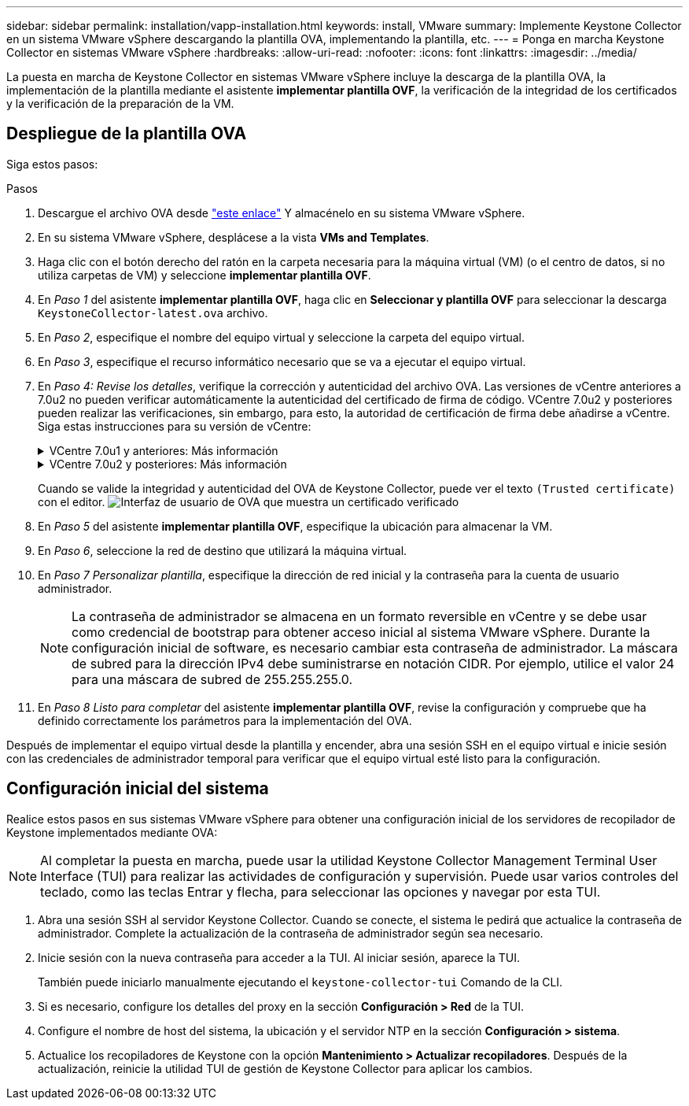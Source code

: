 ---
sidebar: sidebar 
permalink: installation/vapp-installation.html 
keywords: install, VMware 
summary: Implemente Keystone Collector en un sistema VMware vSphere descargando la plantilla OVA, implementando la plantilla, etc. 
---
= Ponga en marcha Keystone Collector en sistemas VMware vSphere
:hardbreaks:
:allow-uri-read: 
:nofooter: 
:icons: font
:linkattrs: 
:imagesdir: ../media/


[role="lead"]
La puesta en marcha de Keystone Collector en sistemas VMware vSphere incluye la descarga de la plantilla OVA, la implementación de la plantilla mediante el asistente *implementar plantilla OVF*, la verificación de la integridad de los certificados y la verificación de la preparación de la VM.



== Despliegue de la plantilla OVA

Siga estos pasos:

.Pasos
. Descargue el archivo OVA desde https://keystone.netapp.com/downloads/KeystoneCollector-latest.ova["este enlace"^] Y almacénelo en su sistema VMware vSphere.
. En su sistema VMware vSphere, desplácese a la vista *VMs and Templates*.
. Haga clic con el botón derecho del ratón en la carpeta necesaria para la máquina virtual (VM) (o el centro de datos, si no utiliza carpetas de VM) y seleccione *implementar plantilla OVF*.
. En _Paso 1_ del asistente *implementar plantilla OVF*, haga clic en *Seleccionar y plantilla OVF* para seleccionar la descarga `KeystoneCollector-latest.ova` archivo.
. En _Paso 2_, especifique el nombre del equipo virtual y seleccione la carpeta del equipo virtual.
. En _Paso 3_, especifique el recurso informático necesario que se va a ejecutar el equipo virtual.
. En _Paso 4: Revise los detalles_, verifique la corrección y autenticidad del archivo OVA.
Las versiones de vCentre anteriores a 7.0u2 no pueden verificar automáticamente la autenticidad del certificado de firma de código. VCentre 7.0u2 y posteriores pueden realizar las verificaciones, sin embargo, para esto, la autoridad de certificación de firma debe añadirse a vCentre. Siga estas instrucciones para su versión de vCentre:
+
.VCentre 7.0u1 y anteriores: Más información
[%collapsible]
====
VCentre valida la integridad del contenido del archivo OVA y que se proporciona un resumen de firma de código válido para los archivos contenidos en el archivo OVA. Sin embargo, no valida la autenticidad del certificado de firma de código. Para verificar la integridad, debe descargar el certificado de resumen de firma completo y verificarlo con el certificado público publicado por Keystone.

.. Haga clic en el enlace *Publisher* para descargar el certificado de resumen de firma completo.
.. Descargue el certificado público _Keystone Billing_ en https://keystone.netapp.com/downloads/OVA-SSL-NetApp-Keystone-20221101.pem["este enlace"^].
.. Compruebe la autenticidad del certificado de firma OVA en el certificado público mediante OpenSSL:
`openssl verify -CAfile OVA-SSL-NetApp-Keystone-20221101.pem keystone-collector.cert`


====
+
.VCentre 7.0u2 y posteriores: Más información
[%collapsible]
====
7.0u2 y las versiones posteriores de vCenter pueden validar la integridad del contenido del archivo OVA y la autenticidad del certificado de firma de código cuando se proporciona un resumen de firma de código válido. El almacén de confianza raíz de vCenter solo contiene certificados de VMware. NetApp utiliza Entrust como autoridad certificadora, y dichos certificados deben agregarse al almacén de confianza de vCenter.

.. Descargue el certificado CA de firma de código de Entrust https://web.entrust.com/subca-certificates/OVCS2-CSBR1-crosscert.cer["aquí"^].
.. Siga los pasos de la `Resolution` Sección de este artículo de la base de conocimientos (KB): https://kb.vmware.com/s/article/84240[].


====
+
Cuando se valide la integridad y autenticidad del OVA de Keystone Collector, puede ver el texto `(Trusted certificate)` con el editor.
image:ova-deploy.png["Interfaz de usuario de OVA que muestra un certificado verificado"]

. En _Paso 5_ del asistente *implementar plantilla OVF*, especifique la ubicación para almacenar la VM.
. En _Paso 6_, seleccione la red de destino que utilizará la máquina virtual.
. En _Paso 7 Personalizar plantilla_, especifique la dirección de red inicial y la contraseña para la cuenta de usuario administrador.
+

NOTE: La contraseña de administrador se almacena en un formato reversible en vCentre y se debe usar como credencial de bootstrap para obtener acceso inicial al sistema VMware vSphere. Durante la configuración inicial de software, es necesario cambiar esta contraseña de administrador. La máscara de subred para la dirección IPv4 debe suministrarse en notación CIDR. Por ejemplo, utilice el valor 24 para una máscara de subred de 255.255.255.0.

. En _Paso 8 Listo para completar_ del asistente *implementar plantilla OVF*, revise la configuración y compruebe que ha definido correctamente los parámetros para la implementación del OVA.


Después de implementar el equipo virtual desde la plantilla y encender, abra una sesión SSH en el equipo virtual e inicie sesión con las credenciales de administrador temporal para verificar que el equipo virtual esté listo para la configuración.



== Configuración inicial del sistema

Realice estos pasos en sus sistemas VMware vSphere para obtener una configuración inicial de los servidores de recopilador de Keystone implementados mediante OVA:


NOTE: Al completar la puesta en marcha, puede usar la utilidad Keystone Collector Management Terminal User Interface (TUI) para realizar las actividades de configuración y supervisión. Puede usar varios controles del teclado, como las teclas Entrar y flecha, para seleccionar las opciones y navegar por esta TUI.

. Abra una sesión SSH al servidor Keystone Collector. Cuando se conecte, el sistema le pedirá que actualice la contraseña de administrador. Complete la actualización de la contraseña de administrador según sea necesario.
. Inicie sesión con la nueva contraseña para acceder a la TUI.  Al iniciar sesión, aparece la TUI.
+
También puede iniciarlo manualmente ejecutando el `keystone-collector-tui` Comando de la CLI.

. Si es necesario, configure los detalles del proxy en la sección *Configuración > Red* de la TUI.
. Configure el nombre de host del sistema, la ubicación y el servidor NTP en la sección *Configuración > sistema*.
. Actualice los recopiladores de Keystone con la opción *Mantenimiento > Actualizar recopiladores*. Después de la actualización, reinicie la utilidad TUI de gestión de Keystone Collector para aplicar los cambios.

